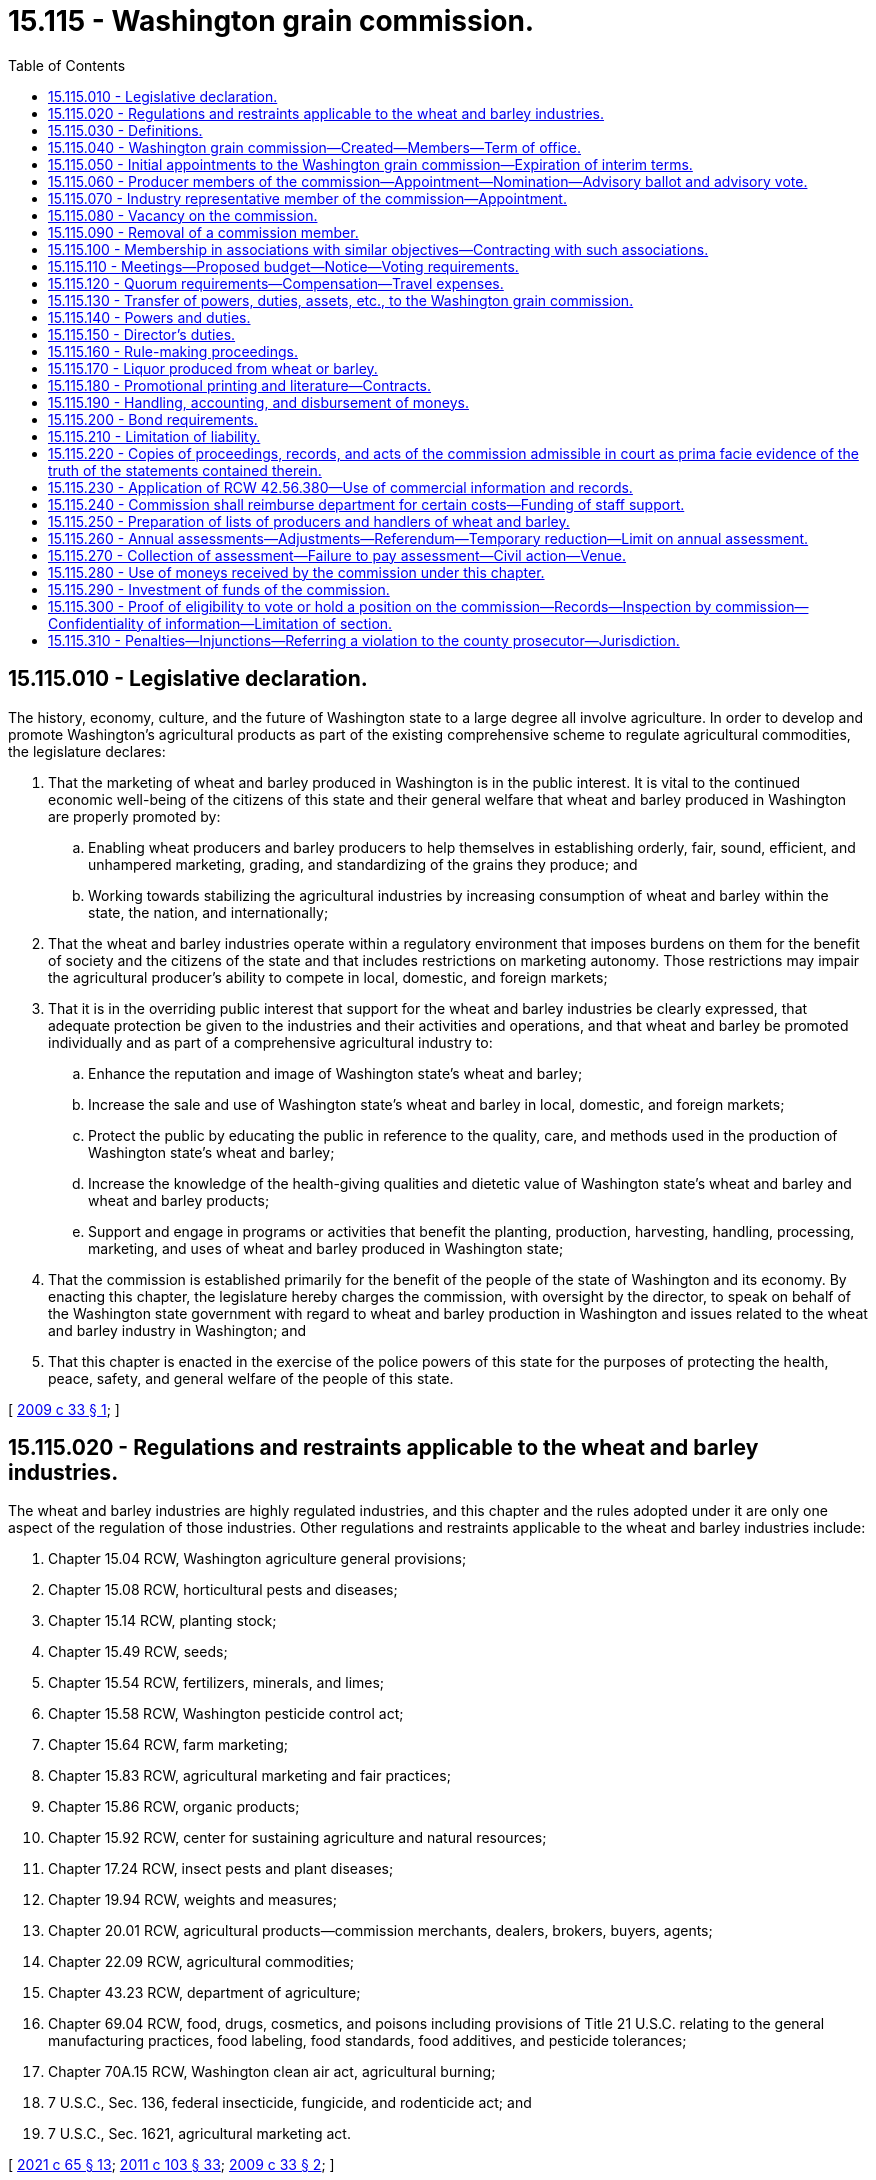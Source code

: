 = 15.115 - Washington grain commission.
:toc:

== 15.115.010 - Legislative declaration.
The history, economy, culture, and the future of Washington state to a large degree all involve agriculture. In order to develop and promote Washington's agricultural products as part of the existing comprehensive scheme to regulate agricultural commodities, the legislature declares:

. That the marketing of wheat and barley produced in Washington is in the public interest. It is vital to the continued economic well-being of the citizens of this state and their general welfare that wheat and barley produced in Washington are properly promoted by:

.. Enabling wheat producers and barley producers to help themselves in establishing orderly, fair, sound, efficient, and unhampered marketing, grading, and standardizing of the grains they produce; and

.. Working towards stabilizing the agricultural industries by increasing consumption of wheat and barley within the state, the nation, and internationally;

. That the wheat and barley industries operate within a regulatory environment that imposes burdens on them for the benefit of society and the citizens of the state and that includes restrictions on marketing autonomy. Those restrictions may impair the agricultural producer's ability to compete in local, domestic, and foreign markets;

. That it is in the overriding public interest that support for the wheat and barley industries be clearly expressed, that adequate protection be given to the industries and their activities and operations, and that wheat and barley be promoted individually and as part of a comprehensive agricultural industry to:

.. Enhance the reputation and image of Washington state's wheat and barley;

.. Increase the sale and use of Washington state's wheat and barley in local, domestic, and foreign markets;

.. Protect the public by educating the public in reference to the quality, care, and methods used in the production of Washington state's wheat and barley;

.. Increase the knowledge of the health-giving qualities and dietetic value of Washington state's wheat and barley and wheat and barley products;

.. Support and engage in programs or activities that benefit the planting, production, harvesting, handling, processing, marketing, and uses of wheat and barley produced in Washington state;

. That the commission is established primarily for the benefit of the people of the state of Washington and its economy. By enacting this chapter, the legislature hereby charges the commission, with oversight by the director, to speak on behalf of the Washington state government with regard to wheat and barley production in Washington and issues related to the wheat and barley industry in Washington; and

. That this chapter is enacted in the exercise of the police powers of this state for the purposes of protecting the health, peace, safety, and general welfare of the people of this state.

[ http://lawfilesext.leg.wa.gov/biennium/2009-10/Pdf/Bills/Session%20Laws/House/1254-S.SL.pdf?cite=2009%20c%2033%20§%201[2009 c 33 § 1]; ]

== 15.115.020 - Regulations and restraints applicable to the wheat and barley industries.
The wheat and barley industries are highly regulated industries, and this chapter and the rules adopted under it are only one aspect of the regulation of those industries. Other regulations and restraints applicable to the wheat and barley industries include:

. Chapter 15.04 RCW, Washington agriculture general provisions;

. Chapter 15.08 RCW, horticultural pests and diseases;

. Chapter 15.14 RCW, planting stock;

. Chapter 15.49 RCW, seeds;

. Chapter 15.54 RCW, fertilizers, minerals, and limes;

. Chapter 15.58 RCW, Washington pesticide control act;

. Chapter 15.64 RCW, farm marketing;

. Chapter 15.83 RCW, agricultural marketing and fair practices;

. Chapter 15.86 RCW, organic products;

. Chapter 15.92 RCW, center for sustaining agriculture and natural resources;

. Chapter 17.24 RCW, insect pests and plant diseases;

. Chapter 19.94 RCW, weights and measures;

. Chapter 20.01 RCW, agricultural products—commission merchants, dealers, brokers, buyers, agents;

. Chapter 22.09 RCW, agricultural commodities;

. Chapter 43.23 RCW, department of agriculture;

. Chapter 69.04 RCW, food, drugs, cosmetics, and poisons including provisions of Title 21 U.S.C. relating to the general manufacturing practices, food labeling, food standards, food additives, and pesticide tolerances;

. Chapter 70A.15 RCW, Washington clean air act, agricultural burning;

. 7 U.S.C., Sec. 136, federal insecticide, fungicide, and rodenticide act; and

. 7 U.S.C., Sec. 1621, agricultural marketing act.

[ http://lawfilesext.leg.wa.gov/biennium/2021-22/Pdf/Bills/Session%20Laws/House/1192.SL.pdf?cite=2021%20c%2065%20§%2013[2021 c 65 § 13]; http://lawfilesext.leg.wa.gov/biennium/2011-12/Pdf/Bills/Session%20Laws/Senate/5374-S.SL.pdf?cite=2011%20c%20103%20§%2033[2011 c 103 § 33]; http://lawfilesext.leg.wa.gov/biennium/2009-10/Pdf/Bills/Session%20Laws/House/1254-S.SL.pdf?cite=2009%20c%2033%20§%202[2009 c 33 § 2]; ]

== 15.115.030 - Definitions.
The definitions in this section apply throughout this chapter unless the context clearly requires otherwise.

. "Affected area" means the following counties located in the state of Washington: Adams, Asotin, Benton, Chelan, Columbia, Douglas, Ferry, Franklin, Garfield, Grant, Kittitas, Klickitat, Lincoln, Okanogan, Pend Oreille, Spokane, Stevens, Walla Walla, Whitman, and Yakima.

. "Affected producer" means any producer who is subject to this chapter.

. "Assessment" means the monetary amount established by the commission in accordance with this chapter.

. "Commercial channels" means the sale of wheat or barley for use as food, feed, seed, or any industrial or chemurgic use, when sold to any commercial buyer, dealer, processor, cooperative, or to any person, public or private, who resells any wheat or barley or product produced from wheat or barley.

. "Commercial quantities" means five hundred or more bushels of wheat or twenty tons of barley produced for market in any calendar year by any producer.

. "Commission" means the Washington grain commission.

. "Department" means the department of agriculture of the state of Washington.

. "Director" means the director of agriculture of the state of Washington or any qualified person or persons designated by the director of agriculture to act concerning some matter under this chapter.

. "Grain" or "grains" means wheat and barley and includes all kinds and varieties of wheat and barley grown in the state of Washington.

. "Handler" means any person who acts, either as principal, agent, or otherwise, in the processing, selling, marketing, or distributing of wheat or barley that is not produced by the handler. "Handler" does not include a common carrier used to transport an agricultural commodity. "To handle" means to act as a handler.

. "Hosting" may include providing meals, refreshments, lodging, transportation, gifts of a nominal value, reasonable and customary entertainment, and normal incidental expenses at meetings or gatherings.

. "Mail" or "send," for purposes of any notice relating to rule making, referenda, or elections, means regular mail or electronic distribution, as provided in RCW 34.05.260 for rule making. "Electronic distribution" or "electronically" means distribution by electronic mail or facsimile mail.

. "Marketing year" means the twelve-month period beginning June 1st of any year and ending on May 31st of the subsequent year. "Fiscal year" means the twelve-month period beginning July 1st of any year and ending on June 30th of the subsequent year.

. "Percent by numbers" means the percent of those persons on the list of affected parties or affected producers.

. "Person" includes any individual, firm, corporation, limited liability company, trust, association, partnership, society, or any other organization of individuals, or any unit or agency of local or state government.

. "Producer" means any person who is engaged in the business of producing or causing to be produced for market, in commercial quantities, wheat or barley grown in the designated affected area of the state of Washington, and who has been so engaged in at least one of the past three years. "Producer" includes a person who contracts to produce or grow wheat or barley on behalf of a person who retains title to the seed and its resulting agricultural product or the agricultural product delivered for further production or increase. "To produce" means to act as a producer.

. "Promotional hosting" means the hosting of individuals and groups of individuals at meetings, meals, and gatherings for the purpose of cultivating trade relations and promoting sales of wheat or barley or processed wheat or barley products.

. "Referendum" means a vote by the affected parties or affected producers which is conducted by secret ballot.

. "Rule-making proceedings" means rule making under chapter 34.05 RCW.

. "Vacancy" means that a commission member leaves or is removed from a position on the commission prior to the end of a term, or a nomination process for the beginning of a term concludes with no candidates for a position.

[ http://lawfilesext.leg.wa.gov/biennium/2009-10/Pdf/Bills/Session%20Laws/House/1254-S.SL.pdf?cite=2009%20c%2033%20§%203[2009 c 33 § 3]; ]

== 15.115.040 - Washington grain commission—Created—Members—Term of office.
. There is hereby created the Washington grain commission. The commission is composed of five wheat producer members, two barley producer members, two members representing the wheat industry, one member representing the barley industry, and the director or his or her appointee. All members, including the director or his or her appointee, are full voting members of the commission.

. [Empty]
.. Each wheat producer member of the commission must be a resident of Washington state, over the age of eighteen years at the time of appointment, and a producer of wheat in the district in and for which he or she is nominated and appointed. A wheat producer member must continue to satisfy these qualifications during his or her term of office.

.. For the nomination and appointment of wheat producer members, the affected area is divided into districts as follows:

... District I: Ferry, Lincoln, Pend Oreille, Spokane, and Stevens counties;

... District II: Whitman county;

... District III: Asotin, Columbia, Garfield, and Walla Walla counties;

... District IV: Adams, Chelan, Douglas, Grant, and Okanogan counties; and

.. District V: Benton, Franklin, Kittitas, Klickitat, and Yakima counties.

.. The wheat producers in each district are entitled to elect one wheat producer member of the commission.

. [Empty]
.. Each barley producer member of the commission must be a resident of Washington state, over the age of eighteen years at the time of appointment, and a producer of barley in the district in and for which he or she is nominated and appointed. A barley producer member must continue to satisfy these qualifications during his or her term of office.

.. For the nomination and appointment of barley producer members, the affected area is divided into districts as follows:

... District VI: Asotin, Benton, Columbia, Franklin, Garfield, Klickitat, Walla Walla, Whitman, and Yakima counties; and

... District VII: Adams, Chelan, Douglas, Ferry, Grant, Kittitas, Lincoln, Okanogan, Pend Oreille, Spokane, and Stevens counties.

.. The barley producers in each district are entitled to elect one barley producer member of the commission.

. An industry member of the commission need not be a resident of Washington state, but must be involved with the handling, marketing, transportation, processing of, or research regarding wheat or barley produced in Washington state. An industry representative member must continue to satisfy these qualifications during his or her term of office.

. [Empty]
.. The regular term of office of each producer member of the commission is three years from January 1st following his or her first appointment by the director and continues until a successor is appointed. The term of office for producer positions representing districts I, IV, and VII is from January 1, 2011, to December 31, 2014, and for three-year terms thereafter. The term of office for producer positions representing districts II, III, V, and VI is from January 1, 2012, to December 31, 2015, and for three-year terms thereafter.

.. The regular term of office of each industry representative member of the commission is three years from January 1st following his or her appointment by the director and until a successor is appointed. The term of office for the barley industry representative position is from January 1, 2011, to December 31, 2014, and for three-year terms thereafter. The term of office for the wheat industry representative (position 1) is from January 1, 2011, to December 31, 2014, and for three-year terms thereafter. The term of office for the wheat industry representative (position 2) is from January 1, 2012, to December 31, 2015, and for three-year terms thereafter.

.. The director, or his or her appointee, is a permanent member of the commission.

[ http://lawfilesext.leg.wa.gov/biennium/2009-10/Pdf/Bills/Session%20Laws/House/1254-S.SL.pdf?cite=2009%20c%2033%20§%204[2009 c 33 § 4]; ]

== 15.115.050 - Initial appointments to the Washington grain commission—Expiration of interim terms.
. The Washington grain commission replaces the Washington wheat commission and the Washington barley commission. To accomplish this transition, the initial appointments to the Washington grain commission are as follows:

.. Within thirty days of July 26, 2009, the Washington wheat commission shall forward to the director the names of the currently appointed wheat producer members who shall be appointed to the interim terms specified in subsection (2) of this section. Thereafter, wheat producer members are nominated and appointed under RCW 15.115.060 and 15.115.080.

.. Within thirty days of July 26, 2009, the Washington barley commission shall forward to the director the names of two currently appointed producer members, one who resides in and is a barley producer in district VI and one who resides in and is a barley producer in district VII who shall be appointed to the interim terms specified in subsection (2) of this section. Thereafter, barley producer members are nominated and appointed under RCW 15.115.060 and 15.115.080.

.. Within thirty days of July 26, 2009, the Washington wheat commission shall forward to the director the names of the currently appointed wheat industry representative members who shall be appointed to the interim terms specified in subsection (3) of this section. Thereafter the director shall appoint wheat industry representative members under RCW 15.115.070 and 15.115.080.

.. Within thirty days of July 26, 2009, the Washington barley commission shall forward to the director the name of one of the currently appointed barley industry representative members who shall be appointed to the interim term specified in subsection (3) of this section. Thereafter the director shall appoint the barley industry representative member under RCW 15.115.070 and 15.115.080.

. Interim terms for producer members expire as follows:

.. Districts I, IV, and VII: December 31, 2010; and

.. Districts II, III, V, and VI: December 31, 2011.

. Interim terms for industry representative members expire as follows:

.. Barley industry representative: December 31, 2010;

.. Wheat industry representative (position 1): December 31, 2010; and

.. Wheat industry representative (position 2): December 31, 2011.

. The initial appointments under this section must be made within sixty days of July 26, 2009.

[ http://lawfilesext.leg.wa.gov/biennium/2009-10/Pdf/Bills/Session%20Laws/House/1254-S.SL.pdf?cite=2009%20c%2033%20§%205[2009 c 33 § 5]; ]

== 15.115.060 - Producer members of the commission—Appointment—Nomination—Advisory ballot and advisory vote.
. The director shall appoint the producer members of the commission.

. Candidates for producer positions on the commission must be nominated to the director in accordance with this section.

. [Empty]
.. The director shall mail nominating petitions for producer members not earlier than September 17th and not later than October 2nd in each district in which an open producer position will occur at the end of the year. Each nominating petition must be signed by the candidate and by at least five affected producers of the district from which the nominated candidate would be appointed.

.. Signed nominating petitions must be filed with the director. A nominating petition is filed when it is postmarked by the deadline.

.. The director shall determine the final date for filing nominating petitions and shall display that final date on the face of each nominating petition mailed under this subsection. The final date may not be earlier than October 8th and not later than October 13th in each district in which an open producer position will occur at the end of the year.

. [Empty]
.. The director shall prepare an advisory ballot for each district in which an open producer position will occur. All candidates from a district who have been nominated as a producer member in accordance with subsection (3) of this section shall have their names placed on the advisory ballot for that district.

.. The director shall mail advisory ballots to all affected producers in each district in which an open producer position will occur. Advisory ballots must be mailed not earlier than October 18th and not later than November 2nd in each district in which an open producer position will occur at the end of the year.

.. Only those completed advisory ballots may be counted that are sent to the director and postmarked not later than November 25th in each district in which an open producer position will occur at the end of the year. Each advisory ballot must display the following language on its face: "Each completed advisory ballot must be postmarked not later than November 25, [insert year] to be counted."

.. Each affected producer is entitled to one vote.

.. The advisory vote must be conducted in a manner so that it is a secret ballot.

. [Empty]
.. If two or more candidates for a position are named in valid petitions, an advisory vote must be held. If only one candidate for a position is named in valid petitions, an advisory vote need not be held, and the director may appoint that candidate or request an additional candidate from the commission for appointment consideration. If a candidate for a position is not named in any valid petition, the commission shall submit a candidate for the director's appointment consideration. Not more than one commission member may be part of the same person under this chapter.

.. The director may request of any candidate whose name is forwarded to the director for potential appointment that the candidate submit a letter stating why he or she wishes to be appointed to the commission.

.. If two or more candidates receive votes in an advisory vote, the director may select either of the two candidates receiving the most votes for the position or may reject both candidates and request a new advisory vote with nominees selected by the commission and, if desired, by the director. If no candidate has been nominated in a petition under subsection (3) of this section, the director shall make an appointment to the position as provided in RCW 15.115.080.

. Except for good cause shown, appointments under this section must be made no later than fifteen days before the commencement of the term of office of the position for which the appointment is made.

[ http://lawfilesext.leg.wa.gov/biennium/2009-10/Pdf/Bills/Session%20Laws/House/1254-S.SL.pdf?cite=2009%20c%2033%20§%206[2009 c 33 § 6]; ]

== 15.115.070 - Industry representative member of the commission—Appointment.
. The director shall appoint the industry representative members of the commission.

. Not later than November 1st preceding the expiration of an industry representative member's term of office, the commission shall, by majority vote of a quorum of the commission, select a qualified candidate for the industry representative position and forward the name of the candidate to the director.

. The director may select the candidate for the position or may reject the candidate and request that the commission forward the name of an additional candidate for appointment consideration by the director.

. Except for good cause shown, appointments under this section must be made no later than fifteen days before the commencement of the term of office of the position for which the appointment is made.

[ http://lawfilesext.leg.wa.gov/biennium/2009-10/Pdf/Bills/Session%20Laws/House/1254-S.SL.pdf?cite=2009%20c%2033%20§%207[2009 c 33 § 7]; ]

== 15.115.080 - Vacancy on the commission.
In the event of a vacancy on the commission, the remaining members shall recommend to the director the name of a person qualified for appointment to the vacant position. The director may appoint that person for the position or may reject the candidate and request that the commission forward the name of an additional candidate for appointment consideration by the director.

[ http://lawfilesext.leg.wa.gov/biennium/2009-10/Pdf/Bills/Session%20Laws/House/1254-S.SL.pdf?cite=2009%20c%2033%20§%208[2009 c 33 § 8]; ]

== 15.115.090 - Removal of a commission member.
If a commission member fails or refuses to perform his or her duties due to excessive absence or abandonment of his or her position or engages in any acts of dishonesty or willful misconduct, a majority of a quorum of the commission may recommend in writing to the director that the commission member be removed from his or her position on the commission. Upon receiving this recommendation, the director shall review the matter, including any statement from the commission member who is the subject of the recommendation, and determine whether adequate cause for removal is present. If the director finds that adequate cause for removal exists, the director shall remove the member from his or her commission position. The position is then vacant and must be filled as set forth in this chapter.

[ http://lawfilesext.leg.wa.gov/biennium/2009-10/Pdf/Bills/Session%20Laws/House/1254-S.SL.pdf?cite=2009%20c%2033%20§%209[2009 c 33 § 9]; ]

== 15.115.100 - Membership in associations with similar objectives—Contracting with such associations.
. Any member of the commission also may be a member or officer of an association which has similar objectives for which the agricultural commission was formed.

. An agricultural commission also may contract with such an association for services necessary to carry out any purposes authorized under this chapter, provided that an appropriate contract has been entered into, and provided that any members with potential conflicts of interest comply with applicable provisions in chapter 42.52 RCW.

[ http://lawfilesext.leg.wa.gov/biennium/2009-10/Pdf/Bills/Session%20Laws/House/1254-S.SL.pdf?cite=2009%20c%2033%20§%2010[2009 c 33 § 10]; ]

== 15.115.110 - Meetings—Proposed budget—Notice—Voting requirements.
. The commission shall hold regular meetings, at least quarterly, with the time, date, and place to be determined prior to the new calendar year and published in the state register as required in RCW 42.30.075.

. The commission may call special meetings as provided for in RCW 42.30.080.

. The commission shall hold an annual meeting. The proposed budget must be presented for discussion at the meeting. Notice of the annual meeting must be given by the commission at least ten days prior to the meeting through the regular news media.

. Any action taken by the commission requires the majority vote of the members present, provided a quorum is present.

. All commission meetings are open and public and must be conducted in accordance with chapter 42.30 RCW.

[ http://lawfilesext.leg.wa.gov/biennium/2009-10/Pdf/Bills/Session%20Laws/House/1254-S.SL.pdf?cite=2009%20c%2033%20§%2011[2009 c 33 § 11]; ]

== 15.115.120 - Quorum requirements—Compensation—Travel expenses.
. A majority of the voting members constitute a quorum for the transaction of all business and for carrying out the duties of the commission.

. A member of the commission shall not receive any salary or other compensation from the commission, except that each member of the commission is compensated in accordance with RCW 43.03.230 for each day spent in actual attendance at or traveling to and from meetings of the commission or on special assignments for the commission, together with subsistence, lodging, and travel expenses allowed by RCW 43.03.050 and 43.03.060. Employees of the commission also may be reimbursed subsistence, lodging, and travel expenses allowed by RCW 43.03.050 and 43.03.060 when on official commission business.

[ http://lawfilesext.leg.wa.gov/biennium/2009-10/Pdf/Bills/Session%20Laws/House/1254-S.SL.pdf?cite=2009%20c%2033%20§%2012[2009 c 33 § 12]; ]

== 15.115.130 - Transfer of powers, duties, assets, etc., to the Washington grain commission.
. The Washington grain commission is the successor in interest to the Washington wheat commission and the Washington barley commission and is vested with all powers and duties transferred to it under this chapter and other such powers and duties as may be authorized by law.

. All reports, documents, surveys, books, records, files, papers, or written material in the possession of the Washington wheat commission or Washington barley commission must be delivered to the custody of the Washington grain commission. All cabinets, furniture, office equipment, motor vehicles, and other tangible property owned or employed by the Washington wheat commission or Washington barley commission must be delivered to the Washington grain commission. The Washington grain commission shall ensure the timely transfers of all legal titles, registrations, and licenses made necessary by this subsection. All funds, accounts, investments, credits, or other assets held by the Washington wheat commission or Washington barley commission must be transferred or assigned to the Washington grain commission. All debts, liabilities, and obligations owed by the Washington wheat commission or Washington barley commission must be transferred or assigned to the Washington grain commission.

. All employees of the Washington wheat commission or Washington barley commission are transferred to the Washington grain commission.

. Beginning with the final initial appointment made under RCW 15.115.050, the interim commissioners shall submit timely reports to the director summarizing the progress made in completing the actions required under this section and any other actions necessary to complete the transition provided for in this chapter.

. When the interim commissioners have completed the actions required under this section and any other actions necessary to complete the transition provided for in this chapter, they shall so certify in writing to the director. The Washington wheat commission and Washington barley commission cease to exist as of the date that certification is received by the director. Once the director has received the certification, the director is authorized and shall take action to repeal the marketing orders addressing wheat or barley.

. All actions required under this section must be completed by the interim commissioners no later than one hundred twenty days after the final initial appointment is made under RCW 15.115.050.

. RCW 15.66.157 and 15.66.160 do not apply to the Washington wheat commission and the Washington barley commission.

[ http://lawfilesext.leg.wa.gov/biennium/2009-10/Pdf/Bills/Session%20Laws/House/1254-S.SL.pdf?cite=2009%20c%2033%20§%2013[2009 c 33 § 13]; ]

== 15.115.140 - Powers and duties.
. The commission is an agency of the Washington state government subject to oversight by the director. In exercising its powers and duties, the commission shall carry out the following purposes:

.. To establish plans and conduct programs for advertising and sales promotion, to maintain present markets, or to create new or larger markets for wheat and barley grown in Washington;

.. To engage in cooperative efforts in the domestic or foreign marketing of wheat and barley grown in Washington;

.. To provide for carrying on research studies to find more efficient methods of production, irrigation, processing, transportation, handling, and marketing of wheat and barley grown in Washington;

.. To adopt rules to provide for improving standards and grades by defining, establishing, and providing labeling requirements with respect to wheat and barley grown in Washington;

.. To investigate and take necessary action to prevent unfair trade practices relating to wheat and barley grown in Washington;

.. To provide information or communicate on matters pertaining to the production, irrigation, processing, transportation, marketing, or uses of wheat and barley grown in Washington to any elected official or officer or employee of any agency;

.. To provide marketing information and services for producers of wheat and barley in Washington;

.. To provide information and services for meeting resource conservation objectives of producers of wheat and barley in Washington;

.. To provide for education and training related to wheat and barley grown in Washington; and

.. To assist and cooperate with the department or any local, state, or federal government agency in the investigation and control of exotic pests and diseases that could damage or affect the production or trade of wheat and barley grown in Washington.

. The commission has the following powers and duties:

.. To collect the assessments of producers as provided in this chapter and to expend the same in accordance with this chapter;

.. To maintain a list of the names and addresses of affected producers that may be compiled from information used to collect assessments authorized under this chapter and data on the value of each producer's production for a minimum three-year period;

.. To maintain a list of the names and addresses of persons who handle wheat or barley within the affected area and data on the amount and value of the wheat and barley handled for a minimum three-year period by each person;

.. To request records and audit the records of producers or handlers of wheat or barley during normal business hours to determine whether the appropriate assessment has been paid;

.. To fund, conduct, or otherwise participate in scientific research relating to wheat or barley, including but not limited to research to find more efficient methods of irrigation, production, processing, handling, transportation, and marketing of wheat or barley, or regarding pests, pesticides, food safety, irrigation, transportation, and environmental stewardship related to wheat or barley;

.. To work cooperatively with local, state, and federal agencies, universities, and national organizations for the purposes provided in this chapter;

.. To establish a foundation using commission funds as grant money when the foundation benefits the wheat or barley industry in Washington and implements the purposes provided in this chapter;

.. To acquire or own intellectual property rights, licenses, or patents and to collect royalties resulting from commission-funded research related to wheat or barley;

.. To enter into contracts or interagency agreements with any private or public agency, whether federal, state, or local, to carry out the purposes and powers provided in this chapter, including specifically contracts or agreements for research described in (e) of this subsection. Personal service contracts must comply with *chapter 39.29 RCW;

.. To institute and maintain in its own name any and all legal actions necessary to carry out the provisions of this chapter, including actions by injunction, mandatory injunction or civil recovery, or proceedings before administrative tribunals or other governmental authorities;

.. To retain in emergent situations the services of private legal counsel to conduct legal actions on behalf of the commission. The retention of a private attorney is subject to review and approval by the office of the attorney general;

.. To elect a chair and other officers as determined advisable;

.. To employ and discharge at its discretion administrators and additional personnel, advertising and research agencies, and other persons and firms as appropriate and pay compensation;

.. To acquire personal property and purchase or lease office space and other necessary real property and transfer and convey that real property;

.. To keep accurate records of all its receipts and disbursements by commodity, which records must be open to inspection and audit by the state auditor or private auditor designated by the state auditor at least every five years;

.. To borrow money and incur indebtedness;

.. To make necessary disbursements for routine operating expenses;

.. To expend funds for commodity-related education, training, and leadership programs as the commission deems expedient;

.. To accept and expend or retain any gifts, bequests, contributions, or grants from private persons or private and public agencies to carry out the purposes provided in this chapter;

.. To apply for and administer federal market access programs or similar programs or projects and provide matching funds as may be necessary;

.. To engage in appropriate fund-raising activities for the purpose of supporting activities of the commission authorized in this chapter;

.. To participate in international, federal, state, and local hearings, meetings, and other proceedings relating to the production, irrigation, manufacture, regulation, transportation, distribution, sale, or use of wheat or barley; or the regulation of the manufacture, distribution, sale, or use of any pesticide, as defined in chapter 15.58 RCW, or any agricultural chemical which is of use or potential use in producing wheat or barley. This participation may include activities authorized under RCW 42.17A.635, including the reporting of those activities to the public disclosure commission;

.. To speak on behalf of the Washington state government on a nonexclusive basis regarding issues related to wheat and barley, including but not limited to trade negotiations and market access negotiations and to fund industry organizations engaging in those activities;

.. To adopt, rescind, and amend rules and regulations reasonably necessary for the administration and operation of the commission and the enforcement of its duties under this chapter;

.. To administer, enforce, direct, and control the provisions of this chapter and any rules adopted under this chapter; and

.. Other powers and duties that are necessary to carry out the purposes of this chapter.

[ http://lawfilesext.leg.wa.gov/biennium/2011-12/Pdf/Bills/Session%20Laws/Senate/5374-S.SL.pdf?cite=2011%20c%20103%20§%2017[2011 c 103 § 17]; http://lawfilesext.leg.wa.gov/biennium/2011-12/Pdf/Bills/Session%20Laws/House/1048-S.SL.pdf?cite=2011%20c%2060%20§%204[2011 c 60 § 4]; http://lawfilesext.leg.wa.gov/biennium/2009-10/Pdf/Bills/Session%20Laws/House/1254-S.SL.pdf?cite=2009%20c%2033%20§%2014[2009 c 33 § 14]; ]

== 15.115.150 - Director's duties.
. The commission shall develop and submit to the director for approval any plans, programs, and projects concerning the following:

.. The establishment, issuance, effectuation, and administration of appropriate programs or projects for the advertising and promotion of wheat and barley; and

.. The establishment and effectuation of market research projects, market development projects, or both, to the end that the marketing and utilization of wheat and barley may be encouraged, expanded, improved, or made more efficient.

. The director shall review the commission's advertising or promotion program to ensure that no false claims are being made concerning any agricultural commodity.

. The commission, prior to the beginning of its fiscal year, shall prepare and submit to the director for approval its research plan, its commodity-related education and training plan, and its budget on a fiscal period basis.

. The director shall review and make a determination of all submissions described in this section in a timely manner.

[ http://lawfilesext.leg.wa.gov/biennium/2009-10/Pdf/Bills/Session%20Laws/House/1254-S.SL.pdf?cite=2009%20c%2033%20§%2015[2009 c 33 § 15]; ]

== 15.115.160 - Rule-making proceedings.
. Except as provided in subsection (2) of this section, all rule-making proceedings conducted under this chapter must be in accordance with chapter 34.05 RCW.

. Rule-making proceedings conducted under this chapter are exempt from compliance with RCW 34.05.310 and 43.135.055 and chapter 19.85 RCW, the regulatory fairness act, when the proposed rule is subject to a referendum.

. Rules, regulations, and orders made by the commission must be filed with the director and become effective as provided in RCW 34.05.380.

[ http://lawfilesext.leg.wa.gov/biennium/2009-10/Pdf/Bills/Session%20Laws/House/1254-S.SL.pdf?cite=2009%20c%2033%20§%2016[2009 c 33 § 16]; ]

== 15.115.170 - Liquor produced from wheat or barley.
. The commission may receive donations of liquor produced from wheat or barley grown in Washington and may use the liquor for the promotional purposes specified in subsection (2) of this section.

. The commission may engage directly or indirectly in the promotion of liquor produced from wheat or barley grown in Washington including, without limitation, the acquisition in any lawful manner and the dissemination without charge of the liquor. This dissemination is not deemed a sale for any purpose and the commission is not deemed a producer, supplier, or manufacturer, or the clerk, servant, or agent of a producer, supplier, distributor, or manufacturer under Title 66 RCW. This dissemination without charge may be solely for agricultural development or trade promotion, and not for fund-raising purposes under RCW 15.115.140(2)(u). Dissemination for promotional purposes may include promotional hosting and must in the good faith judgment of the commission be in the aid of the marketing, advertising, or promotion of wheat or barley grown in Washington, or research related to that marketing, advertising, or promotion.

. The commission shall adopt rules governing promotional hosting expenditures by its employees, agents, or commission members under RCW 15.04.200.

[ http://lawfilesext.leg.wa.gov/biennium/2009-10/Pdf/Bills/Session%20Laws/House/1254-S.SL.pdf?cite=2009%20c%2033%20§%2017[2009 c 33 § 17]; ]

== 15.115.180 - Promotional printing and literature—Contracts.
. The restrictive provisions of chapter 43.19 RCW do not apply to promotional printing and literature for the commission.

. All promotional printing contracts entered into by the commission must be executed and performed under conditions of employment that substantially conform to the laws of this state respecting hours of labor, the minimum wage scale, and the rules and regulations of the department of labor and industries regarding conditions of employment, hours of labor, and minimum wages, and the violation of such a provision of any contract is grounds for cancellation of the contract.

[ http://lawfilesext.leg.wa.gov/biennium/2015-16/Pdf/Bills/Session%20Laws/Senate/5024.SL.pdf?cite=2015%20c%20225%20§%2015[2015 c 225 § 15]; http://lawfilesext.leg.wa.gov/biennium/2009-10/Pdf/Bills/Session%20Laws/House/1254-S.SL.pdf?cite=2009%20c%2033%20§%2019[2009 c 33 § 19]; ]

== 15.115.190 - Handling, accounting, and disbursement of moneys.
. All money received by the commission from the assessment levied under this chapter and all moneys transferred to the commission under RCW 15.115.130(2) must be deposited in the banks designated by the commission and disbursed by order of the commission. RCW 43.01.050 does not apply to money collected under this chapter.

. The commission shall adopt rules or establish policies as it determines necessary to ensure proper accounting and disbursement of moneys received and held by the commission.

[ http://lawfilesext.leg.wa.gov/biennium/2009-10/Pdf/Bills/Session%20Laws/House/1254-S.SL.pdf?cite=2009%20c%2033%20§%2020[2009 c 33 § 20]; ]

== 15.115.200 - Bond requirements.
Unless covered by a blanket bond covering officials or employees of the state of Washington, every administrator, employee, or other person occupying a position of trust for the commission and every commission member actually handling or drawing upon funds shall give a bond in the penal amount as may be required by the commission, the premium for which bond or bonds must be paid by the commission.

[ http://lawfilesext.leg.wa.gov/biennium/2009-10/Pdf/Bills/Session%20Laws/House/1254-S.SL.pdf?cite=2009%20c%2033%20§%2021[2009 c 33 § 21]; ]

== 15.115.210 - Limitation of liability.
. Obligations incurred by the commission and any other liabilities or claims against the commission are enforceable only against the assets of the commission and, except to the extent of those assets, liability for the debts or actions of the commission does not exist against either the state of Washington or any subdivision or instrumentality thereof or against any member, employee, or agent of the commission or the state of Washington in his or her individual capacity.

. Except as otherwise provided in this chapter, neither the commission members, nor its employees, may be held individually responsible for errors in judgment, mistakes, or other acts, either of commission or omission, as principal, agent, person, or employee, except for their own individual acts of dishonesty or crime. A person or employee may not be held individually responsible for any act or omission of any other commission members. The liability of the commission members is several and not joint, and a member is not liable for the default of any other member. This subsection confirms that commission members have been and continue to be state officers or volunteers for purposes of RCW 4.92.075 and are entitled to the defenses, indemnifications, limitations of liability, and other protections and benefits of chapter 4.92 RCW.

. In any civil or criminal action or proceeding for violation of any statute, including a rule adopted under that statute, or common law against monopolies or combinations in restraint of trade, including any action under chapter 19.86 RCW, proof that the act complained of was done in compliance with the provisions of this chapter, and in furtherance of the purposes and provisions of this chapter, is a complete defense to such an action or proceeding.

[ http://lawfilesext.leg.wa.gov/biennium/2009-10/Pdf/Bills/Session%20Laws/House/1254-S.SL.pdf?cite=2009%20c%2033%20§%2022[2009 c 33 § 22]; ]

== 15.115.220 - Copies of proceedings, records, and acts of the commission admissible in court as prima facie evidence of the truth of the statements contained therein.
Copies of the proceedings, records, and acts of the commission, when certified by the chair, are admissible in any court as prima facie evidence of the truth of the statements contained therein.

[ http://lawfilesext.leg.wa.gov/biennium/2009-10/Pdf/Bills/Session%20Laws/House/1254-S.SL.pdf?cite=2009%20c%2033%20§%2023[2009 c 33 § 23]; ]

== 15.115.230 - Application of RCW  42.56.380—Use of commercial information and records.
. Under RCW 42.56.380, certain agricultural business records, commission records, and department of agriculture records relating to the commission and producers of agricultural commodities are exempt from public disclosure.

. Financial and commercial information and records submitted to either the department or the commission for the purpose of administering this chapter may be shared between the department and the commission. They may also be used, if required, in any suit or administrative hearing involving this chapter.

. This section does not prohibit:

.. The issuance of general statements based upon the reports of persons subject to this chapter as long as the statements do not identify the information furnished by any person; or

.. The publication by the director or the commission of the name of any person violating this chapter and a statement of the manner of the violation by that person.

[ http://lawfilesext.leg.wa.gov/biennium/2009-10/Pdf/Bills/Session%20Laws/House/1254-S.SL.pdf?cite=2009%20c%2033%20§%2024[2009 c 33 § 24]; ]

== 15.115.240 - Commission shall reimburse department for certain costs—Funding of staff support.
. The commission shall reimburse the department for all costs incurred by the department for actions necessary to carry out this chapter, including the adoption of rules, facilitating or conducting nominations or advisory votes, and the review and approval required under RCW 15.115.150.

. The director may provide by rule for a method to fund staff support for all commodity boards or commissions in accordance with RCW 43.23.033 if a position is not directly funded by the legislature and costs are related to the specific activity undertaken on behalf of an individual commodity board or commission. The commission shall provide funds to the department according to the rules adopted by the director.

[ http://lawfilesext.leg.wa.gov/biennium/2009-10/Pdf/Bills/Session%20Laws/House/1254-S.SL.pdf?cite=2009%20c%2033%20§%2025[2009 c 33 § 25]; ]

== 15.115.250 - Preparation of lists of producers and handlers of wheat and barley.
. The commission shall prepare a list of all producers of wheat and a list of all producers of barley, which must include for each producer his or her name and address and the amount, by unit, of wheat or barley produced during the past three years.

. The commission shall prepare a list of all persons who handle wheat and all persons who handle barley, which must include for each handler his or her name and address and the amount, by unit, of wheat or barley handled during the past three years.

. It is the responsibility of each producer or handler to ensure that his or her correct address is filed with the commodity commission and to submit production data and handling data to the commission as prescribed in this chapter.

. Any qualified person may, at any time, have his or her name placed upon any list for which he or she qualifies by delivering or mailing the information to the commission. The lists must be corrected and brought up-to-date in accordance with evidence and information provided to the commission.

. For all purposes of giving notice, conducting advisory votes, and holding referenda, the applicable list corrected up to the day preceding the date the list is certified by the commission is the list of all affected producers entitled to notice or to vote. Inadvertent failure to notify an affected producer does not invalidate a proceeding conducted under this chapter.

. At the director's request when conducting a referendum for the commission, the commission shall provide the director a certified list of affected producers from the commission records. The list must include all information required by the director to conduct a referendum under this chapter, must be used to determine assent as provided in this chapter, and must be kept in the rule-making file by the director.

[ http://lawfilesext.leg.wa.gov/biennium/2009-10/Pdf/Bills/Session%20Laws/House/1254-S.SL.pdf?cite=2009%20c%2033%20§%2026[2009 c 33 § 26]; ]

== 15.115.260 - Annual assessments—Adjustments—Referendum—Temporary reduction—Limit on annual assessment.
. [Empty]
.. The initial annual assessments are the amounts most recently approved by referendum by wheat producers and barley producers and effective at the time the grain commission is established:

... The initial annual assessment on wheat is three-fourths of one percent of the net receipts at the first point of sale;

... The initial annual assessment on barley is one percent of the net receipts at the first point of sale.

.. The initial annual assessments established in this subsection are effective unless and until changed pursuant to the procedure in subsection (2) of this section.

. [Empty]
.. If the commission determines, based on information available to it, that the revenue from the assessment levied on wheat or barley under this chapter is too high or is inadequate to accomplish the purposes of this chapter, then with the oversight of the director the commission shall adopt a resolution setting forth the needs of the industry, the extent and probable cost of the commission activities identified as necessary to address the needs of the industry together with a brief statement justifying each activity, the proposed new assessment rate, and the expected revenue from the proposed assessment levied. The resolution must be submitted to the director for review and approval.

.. If the director objects to the proposed new assessment rate, the director shall explain the reasons for the objection to the commission in writing. The commission may adopt a revised resolution and submit it to the director for review and approval.

.. Upon receiving the director's approval and with the director's oversight, the commission may conduct a referendum to determine whether affected producers assent to the proposed new assessment rate, or may refer the matter to the director to conduct the referendum on behalf of the commission. Only wheat producers may vote on a proposed new assessment rate on wheat, and only barley producers may vote on a proposed new assessment rate on barley.

... The producers have assented to the new rate if more than fifty percent by number and more than fifty percent by volume of those replying assent. The determination by volume is made on the basis of volume as determined in the list of affected producers created under RCW 15.115.250.

... Results of the referendum must be communicated via the news media.

... If the requisite assent is given, the commission shall adopt the new rate at its next meeting. The new rate must be adopted by rule in accordance with chapter 34.05 RCW, except as provided in RCW 15.115.160.

. [Empty]
.. Notwithstanding the provisions in subsection (2) of this section, the commission may, by majority vote of a quorum of its members, adopt a finding that its current revenue substantially exceeds that needed to support the current needs of the industry and the current cost of commission activities and order a temporary reduction in the annual assessments below the rate currently authorized under subsection (1) of this section.

.. With the director's approval, such a reduction commences on July 1st following the commission's action and expires automatically on June 30th of the subsequent year unless extended by a new action of the commission under this subsection.

.. Any action taken under this subsection must be communicated to affected producers via the news media and any other means it deems effective.

. The annual assessment authorized in this chapter may not exceed three percent of the total market value of all affected units sold, processed, stored, or delivered for sale, processing, or storage by all affected producers of wheat or barley during the year to which the assessment applies.

[ http://lawfilesext.leg.wa.gov/biennium/2009-10/Pdf/Bills/Session%20Laws/House/1254-S.SL.pdf?cite=2009%20c%2033%20§%2027[2009 c 33 § 27]; ]

== 15.115.270 - Collection of assessment—Failure to pay assessment—Civil action—Venue.
. The collection of the assessment made and levied by the commission must be paid by the producer upon all commercial quantities of wheat and all commercial quantities of barley sold, processed, stored, or delivered for sale, processing, or storage by the producer. However, an assessment may not be levied or collected on wheat or barley grown and used by the producer for feed, seed, or personal consumption.

. Handlers including warehouse operators, processors, and feedlots receiving wheat or barley in commercial quantities from producers shall collect the assessment made and levied by the commission from each producer whose production they handle and remit the assessment to the commission on a monthly basis. Affected units of wheat or barley must not be transported, carried, shipped, sold, stored, or otherwise handled or disposed of until every due and payable assessment under this chapter has been paid and the receipt issued, but liability under this chapter does not attach to common carriers in the regular course of their business.

. Any due and payable assessment levied under this chapter constitutes a personal debt of every person so assessed or who otherwise owes the assessment, and the assessment is due and payable to the commission on a monthly basis. In the event any person fails to pay the full amount of such an assessment, the commission may add to the unpaid assessment an amount not exceeding ten percent of the unpaid assessment to defray the cost of enforcing the collecting of the unpaid assessment. In the event of failure of the person or persons to pay any due and payable assessment, the commission may bring a civil action against the person or persons in a state court of competent jurisdiction for the collection thereof, together with the additional ten percent, and the action must be tried and judgment rendered as in any other cause of action for debt due and payable. Venue for an action against a person owing a due and payable assessment to the commission is in Spokane county or a county in which the person produces or handles wheat or barley.

[ http://lawfilesext.leg.wa.gov/biennium/2011-12/Pdf/Bills/Session%20Laws/Senate/5045.SL.pdf?cite=2011%20c%20336%20§%20417[2011 c 336 § 417]; http://lawfilesext.leg.wa.gov/biennium/2009-10/Pdf/Bills/Session%20Laws/House/1254-S.SL.pdf?cite=2009%20c%2033%20§%2028[2009 c 33 § 28]; ]

== 15.115.280 - Use of moneys received by the commission under this chapter.
. All moneys collected or otherwise received by the commission under this chapter must be used solely by and for the commission and may not be used for any other commission or the department, except as otherwise provided in this chapter. These moneys must be deposited in accounts in the name of the commission in any bank which is a state depository. All expenses and disbursements incurred and made under this chapter must be paid from moneys collected and received under this chapter without the necessity of a specific legislative appropriation, and all moneys deposited for the account of any order must be paid from the account by check or voucher in the form and in the manner and upon the signature of the person as may be prescribed by the commission. RCW 43.01.050 is not applicable to such an account or any moneys so received, collected, or expended.

. The commission shall ensure that the expenditure of assessments collected from wheat producers and moneys transferred from the wheat commission under RCW 15.115.130(2) are used for purposes related to the wheat industry and that the expenditure of assessments collected from barley producers and moneys transferred from the barley commission under RCW 15.115.130(2) are used for purposes related to the barley industry. However, this section does not prevent assessments from wheat, assessments from barley, and moneys transferred from the wheat commission or barley commission under RCW 15.115.130(2) to be combined or used together for activities, projects, and other endeavors that benefit both the wheat and barley industries.

[ http://lawfilesext.leg.wa.gov/biennium/2009-10/Pdf/Bills/Session%20Laws/House/1254-S.SL.pdf?cite=2009%20c%2033%20§%2029[2009 c 33 § 29]; ]

== 15.115.290 - Investment of funds of the commission.
. Any funds of the commission may be invested in savings or time deposits in banks, trust companies, and mutual savings banks that are doing business in the United States, up to the amount of insurance afforded those accounts by the federal deposit insurance corporation.

. This section applies to all funds which may be lawfully so invested, which in the judgment of the commission are not required for immediate expenditure. The authority granted by this section is not exclusive and is cumulative and in addition to other authority provided by law for the investment of the funds including, but not limited to, authority granted under chapters 39.58, 39.59, and 43.84 RCW.

[ http://lawfilesext.leg.wa.gov/biennium/2009-10/Pdf/Bills/Session%20Laws/House/1254-S.SL.pdf?cite=2009%20c%2033%20§%2030[2009 c 33 § 30]; ]

== 15.115.300 - Proof of eligibility to vote or hold a position on the commission—Records—Inspection by commission—Confidentiality of information—Limitation of section.
. To prove eligibility to vote or hold a position on the commission, each producer must show records of sales of commercial quantities of wheat or barley sold within the past three years if requested by the commission.

. Each handler shall keep a complete and accurate record of all wheat and barley handled.

. Handlers' records must be in the form and contain the information as the commission may by rule prescribe, must be preserved for a period of three years, and are subject to inspection at any time upon demand of the commission or its agents.

. The commission through its agents may enter and inspect the premises and records of any handler of wheat or barley for the purpose of enforcing this chapter. The commission has the authority to issue subpoenas for the production of books, records, documents, and other writings of any kind from any handler and from any person having, either directly or indirectly, actual or legal control of or over the premises, books, records, documents, or other writings, for the purpose of enforcing this chapter or rules adopted under this chapter.

. All information furnished to or acquired by the commission or by an agent of the commission under this section must be kept confidential by all officers, employees, and agents of the commission, except as may be necessary in a suit or other legal proceeding brought by, on behalf of, or against the commission or its employees or agents involving the enforcement of this chapter or rules adopted under this chapter.

. This section does not prohibit:

.. The issuance of general statements based upon the reports of a number of persons subject to this chapter, which statements do not identify the information furnished by any person; or

.. The publication by the commission or the director of the name of any person violating this chapter or rules adopted under this chapter, together with a statement of the particular provisions and the manner of the violation.

[ http://lawfilesext.leg.wa.gov/biennium/2009-10/Pdf/Bills/Session%20Laws/House/1254-S.SL.pdf?cite=2009%20c%2033%20§%2031[2009 c 33 § 31]; ]

== 15.115.310 - Penalties—Injunctions—Referring a violation to the county prosecutor—Jurisdiction.
. It is a misdemeanor for any person willfully to:

.. Violate or aid in the violation of this chapter or rules adopted under this chapter;

.. Submit a false or fraudulent report, statement, or record required by the director or the commission under this chapter or rules adopted under this chapter; or

.. Fail or refuse to submit a report, statement, or record required by the director or the commission under this chapter or rules adopted under this chapter.

. In the event of a violation or threatened violation of this chapter or rules adopted under this chapter, the director or the commission is entitled to an injunction in a court of competent jurisdiction to prevent further violation and to a decree of specific performance, and to a temporary restraining order and injunction pending litigation.

. In the event of a violation or threatened violation of this chapter or rules adopted under this chapter, the director, the commission, or any affected producer on joining the commission may refer the violation to the prosecutor in any county in which the defendant or any defendant resides, or in which the violation was committed, or in which the defendant or any defendant has his or her principal place of business.

. The superior courts are hereby vested with jurisdiction to enforce this chapter and the rules of the commission issued under this chapter, and to prevent and restrain violations of this chapter.

[ http://lawfilesext.leg.wa.gov/biennium/2009-10/Pdf/Bills/Session%20Laws/House/1254-S.SL.pdf?cite=2009%20c%2033%20§%2032[2009 c 33 § 32]; ]

